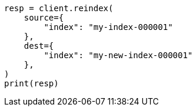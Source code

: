 // This file is autogenerated, DO NOT EDIT
// indices/put-mapping.asciidoc:377

[source, python]
----
resp = client.reindex(
    source={
        "index": "my-index-000001"
    },
    dest={
        "index": "my-new-index-000001"
    },
)
print(resp)
----
